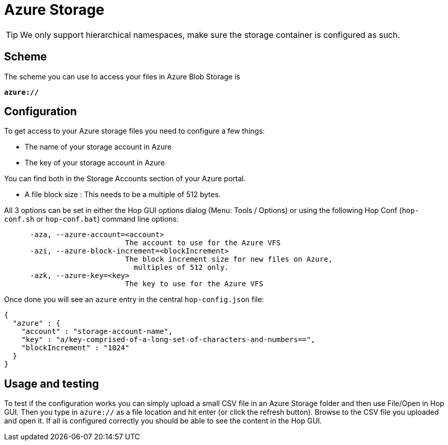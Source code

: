 ////
Licensed to the Apache Software Foundation (ASF) under one
or more contributor license agreements.  See the NOTICE file
distributed with this work for additional information
regarding copyright ownership.  The ASF licenses this file
to you under the Apache License, Version 2.0 (the
"License"); you may not use this file except in compliance
with the License.  You may obtain a copy of the License at
  http://www.apache.org/licenses/LICENSE-2.0
Unless required by applicable law or agreed to in writing,
software distributed under the License is distributed on an
"AS IS" BASIS, WITHOUT WARRANTIES OR CONDITIONS OF ANY
KIND, either express or implied.  See the License for the
specific language governing permissions and limitations
under the License.
////

:documentationPath: /vfs/
:language: en_US
:description: Apache Hop supports reading from and writing to Azure Blob Storage from almost anywhere in the platform through Apache VFS

= Azure Storage

TIP: We only support hierarchical namespaces, make sure the storage container is configured as such.


== Scheme

The scheme you can use to access your files in Azure Blob Storage is

`**azure://**`

== Configuration

To get access to your Azure storage files you need to configure a few things:

* The name of your storage account in Azure
* The key of your storage account in Azure

You can find both in the Storage Accounts section of your Azure portal.

* A file block size : This needs to be a multiple of 512 bytes.

All 3 options can be set in either the Hop GUI options dialog (Menu: Tools / Options) or using the following Hop Conf (`hop-conf.sh` or `hop-conf.bat`) command line options:

[source,shell script]
----
      -aza, --azure-account=<account>
                            The account to use for the Azure VFS
      -azi, --azure-block-increment=<blockIncrement>
                            The block increment size for new files on Azure,
                              multiples of 512 only.
      -azk, --azure-key=<key>
                            The key to use for the Azure VFS

----

Once done you will see an `azure` entry in the central `hop-config.json` file:

[source,json]
----
{
  "azure" : {
    "account" : "storage-account-name",
    "key" : "a/key-comprised-of-a-long-set-of-characters-and-numbers==",
    "blockIncrement" : "1024"
  }
}
----

== Usage and testing

To test if the configuration works you can simply upload a small CSV file in an Azure Storage folder and then use File/Open in Hop GUI.
Then you type in `azure://` as a file location and hit enter (or click the refresh button).
Browse to the CSV file you uploaded and open it.
If all is configured correctly you should be able to see the content in the Hop GUI.



